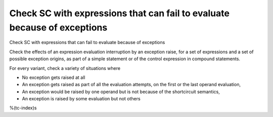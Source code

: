 Check SC with expressions that can fail to evaluate because of exceptions
=========================================================================

Check SC with expressions that can fail to evaluate because of exceptions

Check the effects of an expression evaluation interruption by an exception
raise, for a set of expressions and a set of possible exception origins, as
part of a simple statement or of the control expression in compound
statements.

For every variant, check a variety of situations where

* No exception gets raised at all

* An exception gets raised as part of all the evaluation attempts, 
  on the first or the last operand evaluation,

* An exception would be raised by one operand but is not because of
  the shortcircuit semantics,

* An exception is raised by some evaluation but not others

%(tc-index)s



